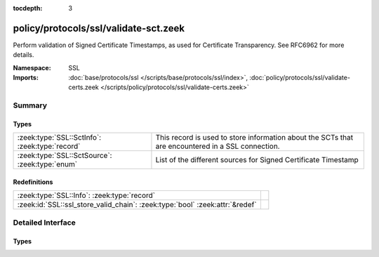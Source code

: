 :tocdepth: 3

policy/protocols/ssl/validate-sct.zeek
======================================
.. zeek:namespace:: SSL

Perform validation of Signed Certificate Timestamps, as used
for Certificate Transparency. See RFC6962 for more details.

:Namespace: SSL
:Imports: :doc:`base/protocols/ssl </scripts/base/protocols/ssl/index>`, :doc:`policy/protocols/ssl/validate-certs.zeek </scripts/policy/protocols/ssl/validate-certs.zeek>`

Summary
~~~~~~~
Types
#####
============================================== ================================================================
:zeek:type:`SSL::SctInfo`: :zeek:type:`record` This record is used to store information about the SCTs that are
                                               encountered in a SSL connection.
:zeek:type:`SSL::SctSource`: :zeek:type:`enum` List of the different sources for Signed Certificate Timestamp
============================================== ================================================================

Redefinitions
#############
============================================================================ =
:zeek:type:`SSL::Info`: :zeek:type:`record`                                  
:zeek:id:`SSL::ssl_store_valid_chain`: :zeek:type:`bool` :zeek:attr:`&redef` 
============================================================================ =


Detailed Interface
~~~~~~~~~~~~~~~~~~
Types
#####
.. zeek:type:: SSL::SctInfo

   :Type: :zeek:type:`record`

      version: :zeek:type:`count`
         The version of the encountered SCT (should always be 0 for v1).

      logid: :zeek:type:`string`
         The ID of the log issuing this SCT.

      timestamp: :zeek:type:`count`
         The timestamp at which this SCT was issued measured since the
         epoch (January 1, 1970, 00:00), ignoring leap seconds, in
         milliseconds. Not converted to a Bro timestamp because we need
         the exact value for validation.

      sig_alg: :zeek:type:`count`
         The signature algorithm used for this sct.

      hash_alg: :zeek:type:`count`
         The hash algorithm used for this sct.

      signature: :zeek:type:`string`
         The signature of this SCT.

      source: :zeek:type:`SSL::SctSource`
         Source of this SCT.

      valid: :zeek:type:`bool` :zeek:attr:`&optional`
         Validation result of this SCT.

   This record is used to store information about the SCTs that are
   encountered in a SSL connection.

.. zeek:type:: SSL::SctSource

   :Type: :zeek:type:`enum`

      .. zeek:enum:: SSL::SCT_X509_EXT SSL::SctSource

         Signed Certificate Timestamp was encountered in the extension of
         an X.509 certificate.

      .. zeek:enum:: SSL::SCT_TLS_EXT SSL::SctSource

         Signed Certificate Timestamp was encountered in an TLS session
         extension.

      .. zeek:enum:: SSL::SCT_OCSP_EXT SSL::SctSource

         Signed Certificate Timestamp was encountered in the extension of
         an stapled OCSP reply.

   List of the different sources for Signed Certificate Timestamp



